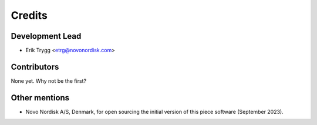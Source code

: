 =======
Credits
=======

Development Lead
----------------

* Erik Trygg <etrg@novonordisk.com>

Contributors
------------

None yet. Why not be the first?


Other mentions
--------------

* Novo Nordisk A/S, Denmark, for open sourcing the initial version of this piece software (September 2023).
